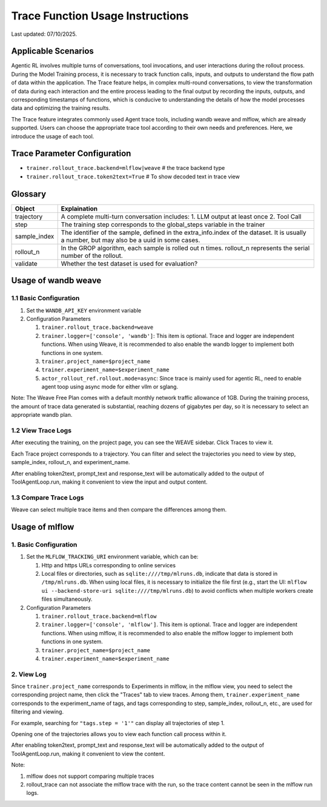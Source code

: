 Trace Function Usage Instructions
========================================

Last updated: 07/10/2025.

Applicable Scenarios
--------------------

Agentic RL involves multiple turns of conversations, tool invocations, and user interactions during the rollout process. During the Model Training process, it is necessary to track function calls, inputs, and outputs to understand the flow path of data within the application. The Trace feature helps, in complex multi-round conversations, to view the transformation of data during each interaction and the entire process leading to the final output by recording the inputs, outputs, and corresponding timestamps of functions, which is conducive to understanding the details of how the model processes data and optimizing the training results.

The Trace feature integrates commonly used Agent trace tools, including wandb weave and mlflow, which are already supported. Users can choose the appropriate trace tool according to their own needs and preferences. Here, we introduce the usage of each tool.


Trace Parameter Configuration
-----------------------------

- ``trainer.rollout_trace.backend=mlflow|weave`` # the trace backend type
- ``trainer.rollout_trace.token2text=True`` # To show decoded text in trace view


Glossary
--------

+----------------+------------------------------------------------------------------------------------------------------+
| Object         | Explaination                                                                                         |
+================+======================================================================================================+
| trajectory     | A complete multi-turn conversation includes:                                                         |
|                | 1. LLM output at least once                                                                          |
|                | 2. Tool Call                                                                                         |
+----------------+------------------------------------------------------------------------------------------------------+
| step           | The training step corresponds to the global_steps variable in the trainer                            |
+----------------+------------------------------------------------------------------------------------------------------+
| sample_index   | The identifier of the sample, defined in the extra_info.index of the dataset. It is usually a number,|
|                | but may also be a uuid in some cases.                                                                |
+----------------+------------------------------------------------------------------------------------------------------+
| rollout_n      | In the GROP algorithm, each sample is rolled out n times. rollout_n represents the serial number of  |
|                | the rollout.                                                                                         |
+----------------+------------------------------------------------------------------------------------------------------+
| validate       | Whether the test dataset is used for evaluation?                                                     |
+----------------+------------------------------------------------------------------------------------------------------+

Usage of wandb weave
--------------------

1.1 Basic Configuration
~~~~~~~~~~~~~~~~~~~~~~~

1. Set the ``WANDB_API_KEY`` environment variable
2. Configuration Parameters

   1. ``trainer.rollout_trace.backend=weave``
   2. ``trainer.logger=['console', 'wandb']``: This item is optional. Trace and logger are independent functions. When using Weave, it is recommended to also enable the wandb logger to implement both functions in one system.
   3. ``trainer.project_name=$project_name``
   4. ``trainer.experiment_name=$experiment_name``
   5. ``actor_rollout_ref.rollout.mode=async``: Since trace is mainly used for agentic RL, need to enable agent toop using async mode for either vllm or sglang.

Note:
The Weave Free Plan comes with a default monthly network traffic allowance of 1GB. During the training process, the amount of trace data generated is substantial, reaching dozens of gigabytes per day, so it is necessary to select an appropriate wandb plan.


1.2 View Trace Logs
~~~~~~~~~~~~~~~~~~~

After executing the training, on the project page, you can see the WEAVE sidebar. Click Traces to view it.

Each Trace project corresponds to a trajectory. You can filter and select the trajectories you need to view by step, sample_index, rollout_n, and experiment_name.

After enabling token2text, prompt_text and response_text will be automatically added to the output of ToolAgentLoop.run, making it convenient to view the input and output content.

.. image:: https://github.com/eric-haibin-lin/verl-community/blob/main/docs/weave_trace_list.png?raw=true

1.3 Compare Trace Logs
~~~~~~~~~~~~~~~~~~~~~~

Weave can select multiple trace items and then compare the differences among them.

.. image:: https://github.com/eric-haibin-lin/verl-community/blob/main/docs/weave_trace_compare.png?raw=true

Usage of mlflow
---------------

1. Basic Configuration
~~~~~~~~~~~~~~~~~~~~~~

1. Set the ``MLFLOW_TRACKING_URI`` environment variable, which can be:

   1. Http and https URLs corresponding to online services
   2. Local files or directories, such as ``sqlite:////tmp/mlruns.db``, indicate that data is stored in ``/tmp/mlruns.db``. When using local files, it is necessary to initialize the file first (e.g., start the UI: ``mlflow ui --backend-store-uri sqlite:////tmp/mlruns.db``) to avoid conflicts when multiple workers create files simultaneously.

2. Configuration Parameters

   1. ``trainer.rollout_trace.backend=mlflow``
   2. ``trainer.logger=['console', 'mlflow']``. This item is optional. Trace and logger are independent functions. When using mlflow, it is recommended to also enable the mlflow logger to implement both functions in one system.
   3. ``trainer.project_name=$project_name``
   4. ``trainer.experiment_name=$experiment_name``


2. View Log
~~~~~~~~~~~

Since ``trainer.project_name`` corresponds to Experiments in mlflow, in the mlflow view, you need to select the corresponding project name, then click the "Traces" tab to view traces. Among them, ``trainer.experiment_name`` corresponds to the experiment_name of tags, and tags corresponding to step, sample_index, rollout_n, etc., are used for filtering and viewing.

For example, searching for ``"tags.step = '1'"`` can display all trajectories of step 1.

.. image:: https://github.com/eric-haibin-lin/verl-community/blob/main/docs/mlflow_trace_list.png?raw=true

Opening one of the trajectories allows you to view each function call process within it.

After enabling token2text, prompt_text and response_text will be automatically added to the output of ToolAgentLoop.run, making it convenient to view the content.

.. image:: https://github.com/eric-haibin-lin/verl-community/blob/main/docs/mlflow_trace_view.png?raw=true

Note:

1. mlflow does not support comparing multiple traces
2. rollout_trace can not associate the mlflow trace with the run, so the trace content cannot be seen in the mlflow run logs.
